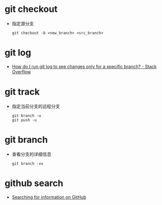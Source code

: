 * git checkout
  + 指定源分支
    #+BEGIN_EXAMPLE
      git checkout -b <new_branch> <src_branch>
    #+END_EXAMPLE

* git log
  + [[https://stackoverflow.com/questions/4649356/how-do-i-run-git-log-to-see-changes-only-for-a-specific-branch][How do I run git log to see changes only for a specific branch? - Stack Overflow]]

* git track
  + 指定当前分支的远程分支
    #+BEGIN_EXAMPLE
      git branch -u
      git push -u
    #+END_EXAMPLE

* git branch
  + 查看分支的详细信息
    #+BEGIN_EXAMPLE
      git branch -vv
    #+END_EXAMPLE
* github search
  + [[https://help.github.com/categories/searching-for-information-on-github/][Searching for information on GitHub]]

